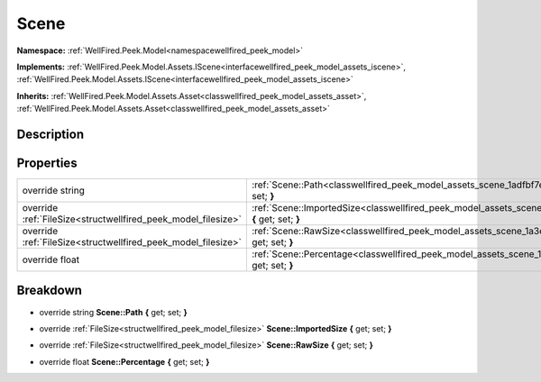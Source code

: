.. _classwellfired_peek_model_assets_scene:

Scene
======

**Namespace:** :ref:`WellFired.Peek.Model<namespacewellfired_peek_model>`

**Implements:** :ref:`WellFired.Peek.Model.Assets.IScene<interfacewellfired_peek_model_assets_iscene>`, :ref:`WellFired.Peek.Model.Assets.IScene<interfacewellfired_peek_model_assets_iscene>`


**Inherits:** :ref:`WellFired.Peek.Model.Assets.Asset<classwellfired_peek_model_assets_asset>`, :ref:`WellFired.Peek.Model.Assets.Asset<classwellfired_peek_model_assets_asset>`


Description
------------



Properties
-----------

+----------------------------------------------------------------+------------------------------------------------------------------------------------------------------------------------------+
|override string                                                 |:ref:`Scene::Path<classwellfired_peek_model_assets_scene_1adfbf7e22c0a0975f25c6ba8700e44486>` **{** get; set; **}**           |
+----------------------------------------------------------------+------------------------------------------------------------------------------------------------------------------------------+
|override :ref:`FileSize<structwellfired_peek_model_filesize>`   |:ref:`Scene::ImportedSize<classwellfired_peek_model_assets_scene_1a18a45c7159fc4d664cde8007360d2a9a>` **{** get; set; **}**   |
+----------------------------------------------------------------+------------------------------------------------------------------------------------------------------------------------------+
|override :ref:`FileSize<structwellfired_peek_model_filesize>`   |:ref:`Scene::RawSize<classwellfired_peek_model_assets_scene_1a3eb20f84fc5ed8aa0c5bab802e80ed60>` **{** get; set; **}**        |
+----------------------------------------------------------------+------------------------------------------------------------------------------------------------------------------------------+
|override float                                                  |:ref:`Scene::Percentage<classwellfired_peek_model_assets_scene_1a1cd211196dff7879e5d99ebceb1cb814>` **{** get; set; **}**     |
+----------------------------------------------------------------+------------------------------------------------------------------------------------------------------------------------------+

Breakdown
----------

.. _classwellfired_peek_model_assets_scene_1adfbf7e22c0a0975f25c6ba8700e44486:

- override string **Scene::Path** **{** get; set; **}**

.. _classwellfired_peek_model_assets_scene_1a18a45c7159fc4d664cde8007360d2a9a:

- override :ref:`FileSize<structwellfired_peek_model_filesize>` **Scene::ImportedSize** **{** get; set; **}**

.. _classwellfired_peek_model_assets_scene_1a3eb20f84fc5ed8aa0c5bab802e80ed60:

- override :ref:`FileSize<structwellfired_peek_model_filesize>` **Scene::RawSize** **{** get; set; **}**

.. _classwellfired_peek_model_assets_scene_1a1cd211196dff7879e5d99ebceb1cb814:

- override float **Scene::Percentage** **{** get; set; **}**

